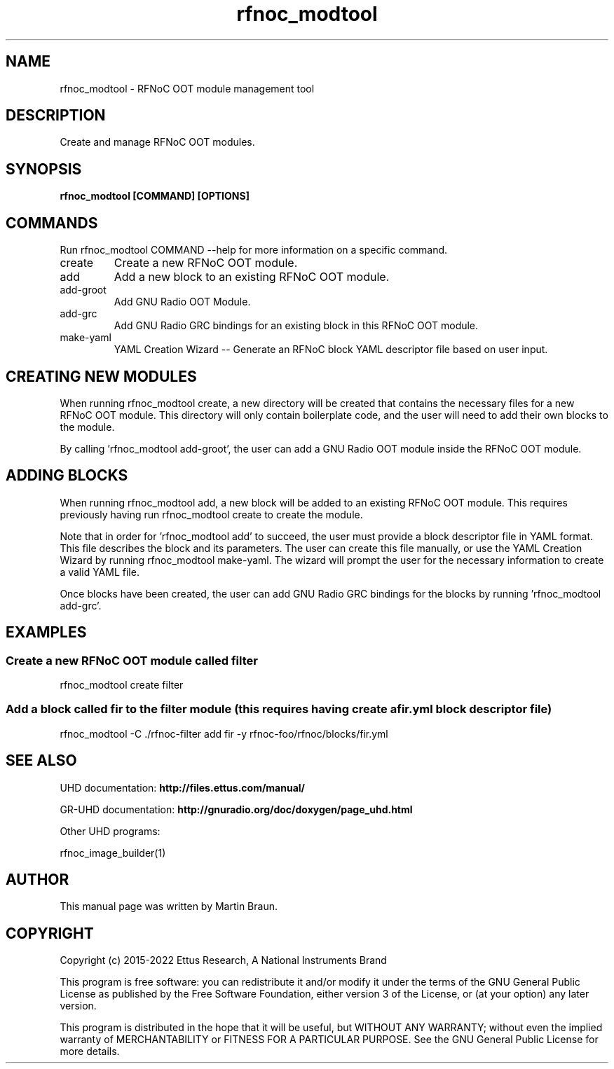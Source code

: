 .TH "rfnoc_modtool" 1 "4.8.0" UHD "User Commands"
.SH NAME
rfnoc_modtool - RFNoC OOT module management tool

.SH DESCRIPTION
Create and manage RFNoC OOT modules.


.SH SYNOPSIS
.B  rfnoc_modtool [COMMAND] [OPTIONS]

.SH COMMANDS
Run rfnoc_modtool COMMAND --help for more information on a specific command.

.IP "create"
Create a new RFNoC OOT module.
.IP "add"
Add a new block to an existing RFNoC OOT module.
.IP "add-groot"
Add GNU Radio OOT Module.
.IP "add-grc"
Add GNU Radio GRC bindings for an existing block in this RFNoC OOT module.
.IP "make-yaml"
YAML Creation Wizard -- Generate an RFNoC block YAML descriptor file based on user input.

.SH CREATING NEW MODULES
.sp
When running rfnoc_modtool create, a new directory will be created that contains
the necessary files for a new RFNoC OOT module. This directory will only contain
boilerplate code, and the user will need to add their own blocks to the module.

By calling 'rfnoc_modtool add-groot', the user can add a GNU Radio OOT module
inside the RFNoC OOT module.

.SH ADDING BLOCKS
.sp
When running rfnoc_modtool add, a new block will be added to an existing RFNoC OOT module.
This requires previously having run rfnoc_modtool create to create the module.

Note that in order for 'rfnoc_modtool add' to succeed, the user must provide a
block descriptor file in YAML format. This file describes the block and its parameters.
The user can create this file manually, or use the YAML Creation Wizard by running
rfnoc_modtool make-yaml. The wizard will prompt the user for the necessary information
to create a valid YAML file.

Once blocks have been created, the user can add GNU Radio GRC bindings for the blocks
by running 'rfnoc_modtool add-grc'.


.SH EXAMPLES

.SS Create a new RFNoC OOT module called "filter"
.sp
rfnoc_modtool create filter
.ft

.SS Add a block called "fir" to the "filter" module (this requires having create a fir.yml block descriptor file)
.sp
rfnoc_modtool -C ./rfnoc-filter add fir -y rfnoc-foo/rfnoc/blocks/fir.yml
.ft

.fi

.SH SEE ALSO
UHD documentation:
.B http://files.ettus.com/manual/
.LP
GR-UHD documentation:
.B http://gnuradio.org/doc/doxygen/page_uhd.html
.LP
Other UHD programs:
.sp
rfnoc_image_builder(1)
.SH AUTHOR
This manual page was written by Martin Braun.
.SH COPYRIGHT
Copyright (c) 2015-2022 Ettus Research, A National Instruments Brand
.LP
This program is free software: you can redistribute it and/or modify
it under the terms of the GNU General Public License as published by
the Free Software Foundation, either version 3 of the License, or
(at your option) any later version.
.LP
This program is distributed in the hope that it will be useful,
but WITHOUT ANY WARRANTY; without even the implied warranty of
MERCHANTABILITY or FITNESS FOR A PARTICULAR PURPOSE.  See the
GNU General Public License for more details.
